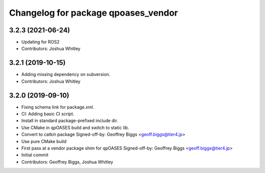 ^^^^^^^^^^^^^^^^^^^^^^^^^^^^^^^^^^^^
Changelog for package qpoases_vendor
^^^^^^^^^^^^^^^^^^^^^^^^^^^^^^^^^^^^

3.2.3 (2021-06-24)
------------------
* Updating for ROS2
* Contributors: Joshua Whitley

3.2.1 (2019-10-15)
------------------
* Adding missing dependency on subversion.
* Contributors: Joshua Whitley

3.2.0 (2019-09-10)
------------------
* Fixing schema link for package.xml.
* CI: Adding basic CI script.
* Install in standard package-prefixed include dir.
* Use CMake in qpOASES build and switch to static lib.
* Convert to catkin package
  Signed-off-by: Geoffrey Biggs <geoff.biggs@tier4.jp>
* Use pure CMake build
* First pass at a vendor package shim for qpOASES
  Signed-off-by: Geoffrey Biggs <geoff.biggs@tier4.jp>
* Initial commit
* Contributors: Geoffrey Biggs, Joshua Whitley
